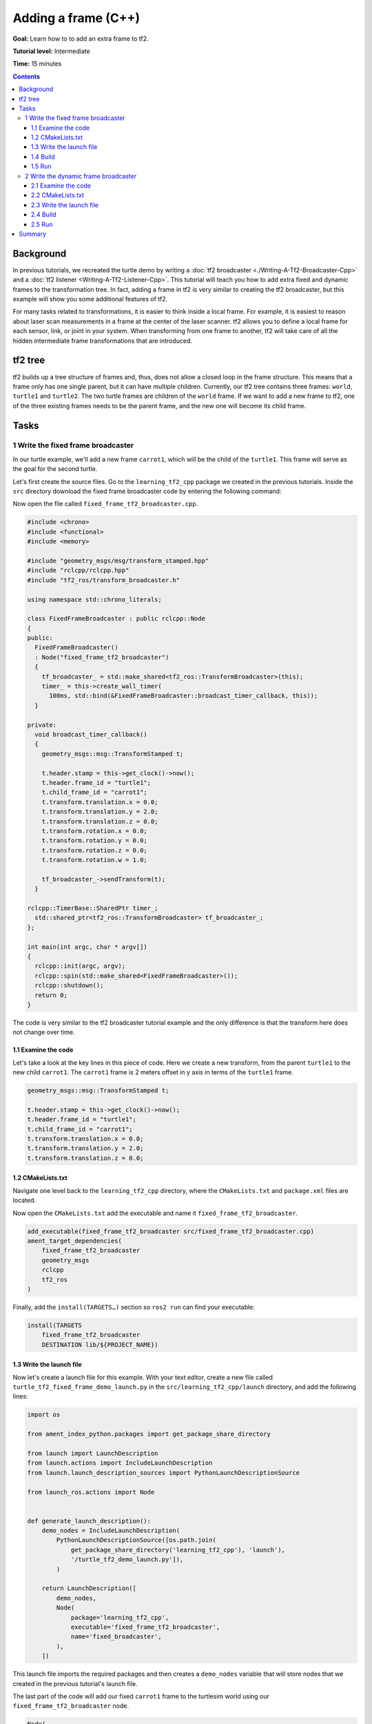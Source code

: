 .. redirect-from::

    Tutorials/Tf2/Adding-A-Frame-Cpp

Adding a frame (C++)
====================

**Goal:** Learn how to to add an extra frame to tf2.

**Tutorial level:** Intermediate

**Time:** 15 minutes

.. contents:: Contents
   :depth: 3
   :local:

Background
----------

In previous tutorials, we recreated the turtle demo by writing a :doc:`tf2 broadcaster <./Writing-A-Tf2-Broadcaster-Cpp>` and a :doc:`tf2 listener <Writing-A-Tf2-Listener-Cpp>`.
This tutorial will teach you how to add extra fixed and dynamic frames to the transformation tree.
In fact, adding a frame in tf2 is very similar to creating the tf2 broadcaster, but this example will show you some additional features of tf2.

For many tasks related to transformations, it is easier to think inside a local frame.
For example, it is easiest to reason about laser scan measurements in a frame at the center of the laser scanner.
tf2 allows you to define a local frame for each sensor, link, or joint in your system.
When transforming from one frame to another, tf2 will take care of all the hidden intermediate frame transformations that are introduced.

tf2 tree
--------

tf2 builds up a tree structure of frames and, thus, does not allow a closed loop in the frame structure.
This means that a frame only has one single parent, but it can have multiple children.
Currently, our tf2 tree contains three frames: ``world``, ``turtle1`` and ``turtle2``.
The two turtle frames are children of the ``world`` frame.
If we want to add a new frame to tf2, one of the three existing frames needs to be the parent frame, and the new one will become its child frame.

.. image:: images/turtlesim_frames.png

Tasks
-----

1 Write the fixed frame broadcaster
^^^^^^^^^^^^^^^^^^^^^^^^^^^^^^^^^^^

In our turtle example, we'll add a new frame ``carrot1``, which will be the child of the ``turtle1``.
This frame will serve as the goal for the second turtle.

Let's first create the source files.
Go to the ``learning_tf2_cpp`` package we created in the previous tutorials.
Inside the ``src`` directory download the fixed frame broadcaster code by entering the following command:

.. tabs::

   .. group-tab:: Linux

      .. code-block:: console

          wget https://raw.githubusercontent.com/ros/geometry_tutorials/ros2/turtle_tf2_cpp/src/fixed_frame_tf2_broadcaster.cpp

   .. group-tab:: macOS

      .. code-block:: console

          wget https://raw.githubusercontent.com/ros/geometry_tutorials/ros2/turtle_tf2_cpp/src/fixed_frame_tf2_broadcaster.cpp

   .. group-tab:: Windows

      In a Windows command line prompt:

      .. code-block:: console

          curl -sk https://raw.githubusercontent.com/ros/geometry_tutorials/ros2/turtle_tf2_cpp/src/fixed_frame_tf2_broadcaster.cpp -o fixed_frame_tf2_broadcaster.cpp

      Or in powershell:

      .. code-block:: console

          curl https://raw.githubusercontent.com/ros/geometry_tutorials/ros2/turtle_tf2_cpp/src/fixed_frame_tf2_broadcaster.cpp -o fixed_frame_tf2_broadcaster.cpp

Now open the file called ``fixed_frame_tf2_broadcaster.cpp``.

.. code-block:: C++

    #include <chrono>
    #include <functional>
    #include <memory>

    #include "geometry_msgs/msg/transform_stamped.hpp"
    #include "rclcpp/rclcpp.hpp"
    #include "tf2_ros/transform_broadcaster.h"

    using namespace std::chrono_literals;

    class FixedFrameBroadcaster : public rclcpp::Node
    {
    public:
      FixedFrameBroadcaster()
      : Node("fixed_frame_tf2_broadcaster")
      {
        tf_broadcaster_ = std::make_shared<tf2_ros::TransformBroadcaster>(this);
        timer_ = this->create_wall_timer(
          100ms, std::bind(&FixedFrameBroadcaster::broadcast_timer_callback, this));
      }

    private:
      void broadcast_timer_callback()
      {
        geometry_msgs::msg::TransformStamped t;

        t.header.stamp = this->get_clock()->now();
        t.header.frame_id = "turtle1";
        t.child_frame_id = "carrot1";
        t.transform.translation.x = 0.0;
        t.transform.translation.y = 2.0;
        t.transform.translation.z = 0.0;
        t.transform.rotation.x = 0.0;
        t.transform.rotation.y = 0.0;
        t.transform.rotation.z = 0.0;
        t.transform.rotation.w = 1.0;

        tf_broadcaster_->sendTransform(t);
      }

    rclcpp::TimerBase::SharedPtr timer_;
      std::shared_ptr<tf2_ros::TransformBroadcaster> tf_broadcaster_;
    };

    int main(int argc, char * argv[])
    {
      rclcpp::init(argc, argv);
      rclcpp::spin(std::make_shared<FixedFrameBroadcaster>());
      rclcpp::shutdown();
      return 0;
    }

The code is very similar to the tf2 broadcaster tutorial example and the only difference is that the transform here does not change over time.

1.1 Examine the code
~~~~~~~~~~~~~~~~~~~~

Let's take a look at the key lines in this piece of code.
Here we create a new transform, from the parent ``turtle1`` to the new child ``carrot1``.
The ``carrot1`` frame is 2 meters offset in y axis in terms of the ``turtle1`` frame.

.. code-block:: C++

    geometry_msgs::msg::TransformStamped t;

    t.header.stamp = this->get_clock()->now();
    t.header.frame_id = "turtle1";
    t.child_frame_id = "carrot1";
    t.transform.translation.x = 0.0;
    t.transform.translation.y = 2.0;
    t.transform.translation.z = 0.0;

1.2 CMakeLists.txt
~~~~~~~~~~~~~~~~~~

Navigate one level back to the ``learning_tf2_cpp`` directory, where the ``CMakeLists.txt`` and ``package.xml`` files are located.

Now open the ``CMakeLists.txt`` add the executable and name it ``fixed_frame_tf2_broadcaster``.

.. code-block:: console

    add_executable(fixed_frame_tf2_broadcaster src/fixed_frame_tf2_broadcaster.cpp)
    ament_target_dependencies(
        fixed_frame_tf2_broadcaster
        geometry_msgs
        rclcpp
        tf2_ros
    )

Finally, add the ``install(TARGETS…)`` section so ``ros2 run`` can find your executable:

.. code-block:: console

    install(TARGETS
        fixed_frame_tf2_broadcaster
        DESTINATION lib/${PROJECT_NAME})

1.3 Write the launch file
~~~~~~~~~~~~~~~~~~~~~~~~~

Now let's create a launch file for this example.
With your text editor, create a new file called ``turtle_tf2_fixed_frame_demo_launch.py`` in the ``src/learning_tf2_cpp/launch`` directory, and add the following lines:

.. code-block:: python

    import os

    from ament_index_python.packages import get_package_share_directory

    from launch import LaunchDescription
    from launch.actions import IncludeLaunchDescription
    from launch.launch_description_sources import PythonLaunchDescriptionSource

    from launch_ros.actions import Node


    def generate_launch_description():
        demo_nodes = IncludeLaunchDescription(
            PythonLaunchDescriptionSource([os.path.join(
                get_package_share_directory('learning_tf2_cpp'), 'launch'),
                '/turtle_tf2_demo_launch.py']),
            )

        return LaunchDescription([
            demo_nodes,
            Node(
                package='learning_tf2_cpp',
                executable='fixed_frame_tf2_broadcaster',
                name='fixed_broadcaster',
            ),
        ])


This launch file imports the required packages and then creates a ``demo_nodes`` variable that will store nodes that we created in the previous tutorial's launch file.

The last part of the code will add our fixed ``carrot1`` frame to the turtlesim world using our ``fixed_frame_tf2_broadcaster`` node.

.. code-block:: python

    Node(
        package='learning_tf2_cpp',
        executable='fixed_frame_tf2_broadcaster',
        name='fixed_broadcaster',
    ),

1.4 Build
~~~~~~~~~

Run ``rosdep`` in the root of your workspace to check for missing dependencies.

.. tabs::

   .. group-tab:: Linux

      .. code-block:: console

          rosdep install -i --from-path src --rosdistro {DISTRO} -y

   .. group-tab:: macOS

        rosdep only runs on Linux, so you will need to install ``geometry_msgs`` and ``turtlesim`` dependencies yourself

   .. group-tab:: Windows

        rosdep only runs on Linux, so you will need to install ``geometry_msgs`` and ``turtlesim`` dependencies yourself

Still in the root of your workspace, build your package:

.. tabs::

   .. group-tab:: Linux

      .. code-block:: console

          colcon build --packages-select learning_tf2_cpp

   .. group-tab:: macOS

      .. code-block:: console

          colcon build --packages-select learning_tf2_cpp

   .. group-tab:: Windows

      .. code-block:: console

          colcon build --merge-install --packages-select learning_tf2_cpp

Open a new terminal, navigate to the root of your workspace, and source the setup files:

.. tabs::

   .. group-tab:: Linux

      .. code-block:: console

          . install/setup.bash

   .. group-tab:: macOS

      .. code-block:: console

          . install/setup.bash

   .. group-tab:: Windows

      .. code-block:: console

          # CMD
          call install\setup.bat

          # Powershell
          .\install\setup.ps1

1.5 Run
~~~~~~~

Now you can start the turtle broadcaster demo:

.. code-block:: console

    ros2 launch learning_tf2_cpp turtle_tf2_fixed_frame_demo_launch.py

You should notice that the new ``carrot1`` frame appeared in the transformation tree.

.. image:: images/turtlesim_frames_carrot.png

If you drive the first turtle around, you should notice that the behavior didn't change from the previous tutorial, even though we added a new frame.
That's because adding an extra frame does not affect the other frames and our listener is still using the previously defined frames.

Therefore if we want our second turtle to follow the carrot instead of the first turtle, we need to change value of the ``target_frame``.
This can be done two ways.
One way is to pass the ``target_frame`` argument to the launch file directly from the console:

.. code-block:: console

    ros2 launch learning_tf2_cpp turtle_tf2_fixed_frame_demo_launch.py target_frame:=carrot1

The second way is to update the launch file.
To do so, open the ``turtle_tf2_fixed_frame_demo_launch.py`` file, and add the ``'target_frame': 'carrot1'`` parameter via ``launch_arguments`` argument.

.. code-block:: python

    def generate_launch_description():
        demo_nodes = IncludeLaunchDescription(
            ...,
            launch_arguments={'target_frame': 'carrot1'}.items(),
            )

Now rebuild the package, restart the ``turtle_tf2_fixed_frame_demo_launch.py``, and you'll see the second turtle following the carrot instead of the first turtle!

.. image:: images/carrot_static.png

2 Write the dynamic frame broadcaster
^^^^^^^^^^^^^^^^^^^^^^^^^^^^^^^^^^^^^

The extra frame we published in this tutorial is a fixed frame that doesn't change over time in relation to the parent frame.
However, if you want to publish a moving frame you can code the broadcaster to change the frame over time.
Let's change our ``carrot1`` frame so that it changes relative to ``turtle1`` frame over time.
Go to the ``learning_tf2_cpp`` package we created in the previous tutorial.
Inside the ``src`` directory download the dynamic frame broadcaster code by entering the following command:

.. tabs::

   .. group-tab:: Linux

      .. code-block:: console

          wget https://raw.githubusercontent.com/ros/geometry_tutorials/ros2/turtle_tf2_cpp/src/dynamic_frame_tf2_broadcaster.cpp

   .. group-tab:: macOS

      .. code-block:: console

          wget https://raw.githubusercontent.com/ros/geometry_tutorials/ros2/turtle_tf2_cpp/src/dynamic_frame_tf2_broadcaster.cpp

   .. group-tab:: Windows

      In a Windows command line prompt:

      .. code-block:: console

          curl -sk https://raw.githubusercontent.com/ros/geometry_tutorials/ros2/turtle_tf2_cpp/src/dynamic_frame_tf2_broadcaster.cpp -o dynamic_frame_tf2_broadcaster.cpp

      Or in powershell:

      .. code-block:: console

          curl https://raw.githubusercontent.com/ros/geometry_tutorials/ros2/turtle_tf2_cpp/src/dynamic_frame_tf2_broadcaster.cpp -o dynamic_frame_tf2_broadcaster.cpp

Now open the file called ``dynamic_frame_tf2_broadcaster.cpp``:

.. code-block:: C++

    #include <chrono>
    #include <functional>
    #include <memory>

    #include "geometry_msgs/msg/transform_stamped.hpp"
    #include "rclcpp/rclcpp.hpp"
    #include "tf2_ros/transform_broadcaster.h"

    using namespace std::chrono_literals;

    const double PI = 3.141592653589793238463;

    class DynamicFrameBroadcaster : public rclcpp::Node
    {
    public:
      DynamicFrameBroadcaster()
      : Node("dynamic_frame_tf2_broadcaster")
      {
        tf_broadcaster_ = std::make_shared<tf2_ros::TransformBroadcaster>(this);
        timer_ = this->create_wall_timer(
          100ms, std::bind(&DynamicFrameBroadcaster::broadcast_timer_callback, this));
      }

    private:
      void broadcast_timer_callback()
      {
        rclcpp::Time now = this->get_clock()->now();
        double x = now.seconds() * PI;

        geometry_msgs::msg::TransformStamped t;
        t.header.stamp = now;
        t.header.frame_id = "turtle1";
        t.child_frame_id = "carrot1";
        t.transform.translation.x = 10 * sin(x);
        t.transform.translation.y = 10 * cos(x);
        t.transform.translation.z = 0.0;
        t.transform.rotation.x = 0.0;
        t.transform.rotation.y = 0.0;
        t.transform.rotation.z = 0.0;
        t.transform.rotation.w = 1.0;

        tf_broadcaster_->sendTransform(t);
      }

      rclcpp::TimerBase::SharedPtr timer_;
      std::shared_ptr<tf2_ros::TransformBroadcaster> tf_broadcaster_;
    };

    int main(int argc, char * argv[])
    {
      rclcpp::init(argc, argv);
      rclcpp::spin(std::make_shared<DynamicFrameBroadcaster>());
      rclcpp::shutdown();
      return 0;
    }

2.1 Examine the code
~~~~~~~~~~~~~~~~~~~~

Instead of a fixed definition of our x and y offsets, we are using the ``sin()`` and ``cos()`` functions on the current time so that the offset of ``carrot1`` is constantly changing.

.. code-block:: C++

    double x = now.seconds() * PI;
    ...
    t.transform.translation.x = 10 * sin(x);
    t.transform.translation.y = 10 * cos(x);

2.2 CMakeLists.txt
~~~~~~~~~~~~~~~~~~

Navigate one level back to the ``learning_tf2_cpp`` directory, where the ``CMakeLists.txt`` and ``package.xml`` files are located.

Now open the ``CMakeLists.txt`` add the executable and name it ``dynamic_frame_tf2_broadcaster``.

.. code-block:: console

    add_executable(dynamic_frame_tf2_broadcaster src/dynamic_frame_tf2_broadcaster.cpp)
    ament_target_dependencies(
        dynamic_frame_tf2_broadcaster
        geometry_msgs
        rclcpp
        tf2_ros
    )

Finally, add the ``install(TARGETS…)`` section so ``ros2 run`` can find your executable:

.. code-block:: console

    install(TARGETS
        dynamic_frame_tf2_broadcaster
        DESTINATION lib/${PROJECT_NAME})

2.3 Write the launch file
~~~~~~~~~~~~~~~~~~~~~~~~~

To test this code, create a new launch file ``turtle_tf2_dynamic_frame_demo_launch.py`` in the ``src/learning_tf2_cpp/launch`` directory and paste the following code:

.. code-block:: python

    import os

    from ament_index_python.packages import get_package_share_directory

    from launch import LaunchDescription
    from launch.actions import IncludeLaunchDescription
    from launch.launch_description_sources import PythonLaunchDescriptionSource

    from launch_ros.actions import Node


    def generate_launch_description():
        demo_nodes = IncludeLaunchDescription(
            PythonLaunchDescriptionSource([os.path.join(
                get_package_share_directory('learning_tf2_cpp'), 'launch'),
                '/turtle_tf2_demo_launch.py']),
            launch_arguments={'target_frame': 'carrot1'}.items(),
            )

        return LaunchDescription([
            demo_nodes,
            Node(
                package='learning_tf2_cpp',
                executable='dynamic_frame_tf2_broadcaster',
                name='dynamic_broadcaster',
            ),
        ])

2.4 Build
~~~~~~~~~

Run ``rosdep`` in the root of your workspace to check for missing dependencies.

.. tabs::

   .. group-tab:: Linux

      .. code-block:: console

          rosdep install -i --from-path src --rosdistro {DISTRO} -y

   .. group-tab:: macOS

        rosdep only runs on Linux, so you will need to install ``geometry_msgs`` and ``turtlesim`` dependencies yourself

   .. group-tab:: Windows

        rosdep only runs on Linux, so you will need to install ``geometry_msgs`` and ``turtlesim`` dependencies yourself

Still in the root of your workspace, build your package:

.. tabs::

   .. group-tab:: Linux

      .. code-block:: console

          colcon build --packages-select learning_tf2_cpp

   .. group-tab:: macOS

      .. code-block:: console

          colcon build --packages-select learning_tf2_cpp

   .. group-tab:: Windows

      .. code-block:: console

          colcon build --merge-install --packages-select learning_tf2_cpp

Open a new terminal, navigate to the root of your workspace, and source the setup files:

.. tabs::

   .. group-tab:: Linux

      .. code-block:: console

          . install/setup.bash

   .. group-tab:: macOS

      .. code-block:: console

          . install/setup.bash

   .. group-tab:: Windows

      .. code-block:: console

          # CMD
          call install\setup.bat

          # Powershell
          .\install\setup.ps1

2.5 Run
~~~~~~~

Now you can start the dynamic frame demo:

.. code-block:: console

    ros2 launch learning_tf2_cpp turtle_tf2_dynamic_frame_demo_launch.py

You should see that the second turtle is following the carrot's position that is constantly changing.

.. image:: images/carrot_dynamic.png


Summary
-------

In this tutorial, you learned about the tf2 transformation tree, its structure, and its features.
You also learned that it is easiest to think inside a local frame, and learned to add extra fixed and dynamic frames for that local frame.
